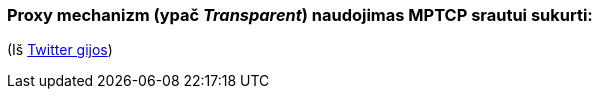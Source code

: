 ### Proxy mechanizm (ypač _Transparent_) naudojimas MPTCP srautui sukurti:

(Iš https://twitter.com/sskras/status/1535537333101109248[Twitter gijos])
